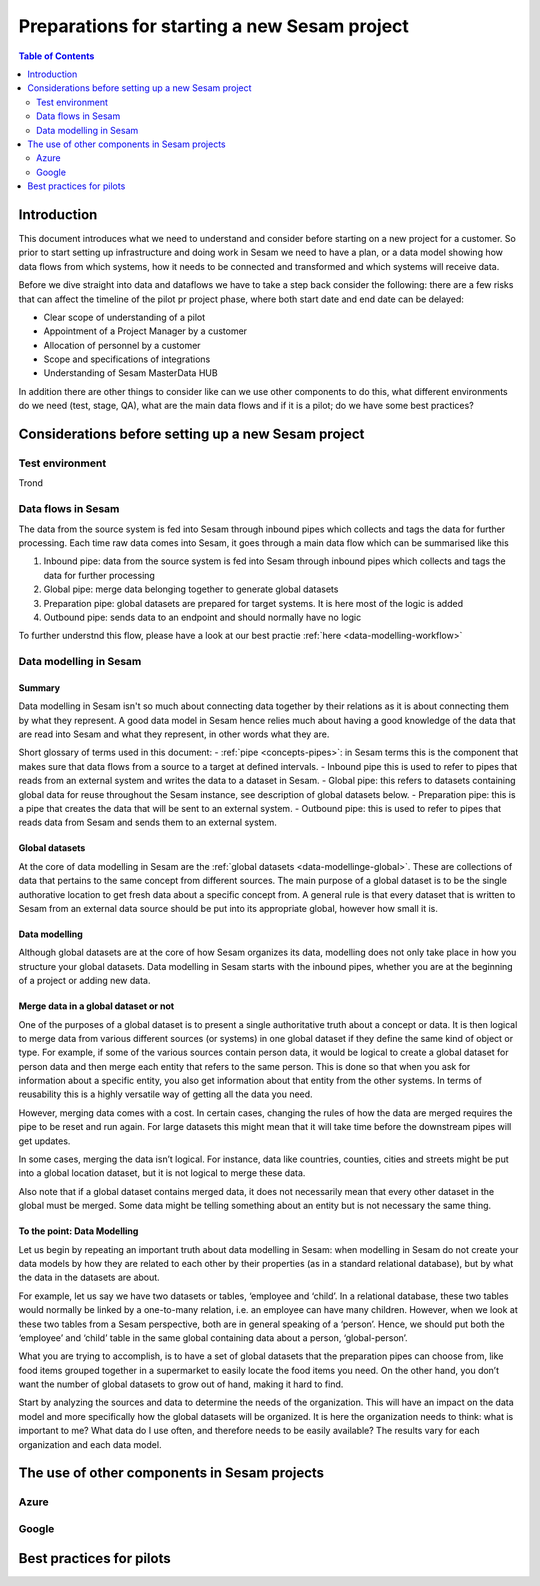 =============================================
Preparations for starting a new Sesam project
=============================================

.. contents:: Table of Contents
   :depth: 2
   :local:

Introduction
------------

This document introduces what we need to understand and consider before starting on a new project for a customer. So prior to start setting up infrastructure and doing work in Sesam we need to have a plan, or a data model showing how data flows from which systems, how it needs to be connected and transformed and which systems will receive data.

Before we dive straight into data and dataflows we have to take a step back consider the following: there are a few risks that can affect the timeline of the pilot pr project phase, where both start date and end date can be delayed:

• Clear scope of understanding of a pilot
• Appointment of a Project Manager by a customer
• Allocation of personnel by a customer
• Scope and specifications of integrations 
• Understanding of Sesam MasterData HUB

In addition there are other things to consider like can we use other components to do this, what different environments do we need (test, stage, QA), what are the main data flows and if it is a pilot; do we have some best practices?


Considerations before setting up a new Sesam project
----------------------------------------------------

Test environment
================

Trond


Data flows in Sesam
===================

The data from the source system is fed into Sesam through inbound pipes which collects and tags the data for further processing. Each time raw data comes into Sesam, it goes through a main data flow which can be summarised like this

1. Inbound pipe: data from the source system is fed into Sesam through inbound pipes which collects and tags the data for further processing
2. Global pipe: merge data belonging together to generate global datasets
3. Preparation pipe: global datasets are prepared for target systems. It is here most of the logic is added
4. Outbound pipe: sends data to an endpoint and should normally have no logic

.. image:: images/best-practice/sesam-flow.png
    :width: 800px
    :align: center
    :alt: Generic pipe concept  

To further understnd this flow, please have a look at our best practie :ref:`here <data-modelling-workflow>`

Data modelling in Sesam
=======================

Summary
^^^^^^^

Data modelling in Sesam isn't so much about connecting data together by their relations as it is about connecting them by what they represent. A good data model in Sesam hence relies much about having a good knowledge of the data that are read into Sesam and what they represent, in other words what they are. 

Short glossary of terms used in this document:
- :ref:`pipe <concepts-pipes>`: in Sesam terms this is the component that makes sure that data flows from a source to a target at defined intervals.
- Inbound pipe this is used to refer to pipes that reads from an external system and writes the data to a dataset in Sesam.
- Global pipe: this refers to datasets containing global data for reuse throughout the Sesam instance, see description of global datasets below.
- Preparation pipe: this is a pipe that creates the data that will be sent to an external system.
- Outbound pipe: this is used to refer to pipes that reads data from Sesam and sends them to an external system.

.. _datamodelling-Global datasets:

Global datasets
^^^^^^^^^^^^^^^

At the core of data modelling in Sesam are the :ref:`global datasets <data-modellinge-global>`. These are collections of data that pertains to the same concept from different sources. The main purpose of a global dataset is to be the single authorative location to get fresh data about a specific concept from. A general rule is that every dataset that is written to Sesam from an external data source should be put into its appropriate global, however how small it is.

.. _datamodelling-Data modelling:

Data modelling
^^^^^^^^^^^^^^

Although global datasets are at the core of how Sesam organizes its data, modelling does not only take place in how you structure your global datasets. Data modelling in Sesam starts with the inbound pipes, whether you are at the beginning of a project or adding new data. 

Merge data in a global dataset or not
^^^^^^^^^^^^^^^^^^^^^^^^^^^^^^^^^^^^^
One of the purposes of a global dataset is to present a single authoritative truth about a concept or data. It is then logical to merge data from various different sources (or systems) in one global dataset if they define the same kind of object or type. For example, if some of the various sources contain person data, it would be logical to create a global dataset for person data and then merge each entity that refers to the same person. This is done so that when you ask for information about a specific entity, you also get information about that entity from the other systems. In terms of reusability this is a highly versatile way of getting all the data you need.

However, merging data comes with a cost. In certain cases, changing the rules of how the data are merged requires the pipe to be reset and run again. For large datasets this might mean that it will take time before the downstream pipes will get updates.

In some cases, merging the data isn’t logical. For instance, data like countries, counties, cities and streets might be put into a global location dataset, but it is not logical to merge these data. 

Also note that if a global dataset contains merged data, it does not necessarily mean that every other dataset in the global must be merged. Some data might be telling something about an entity but is not necessary the same thing. 

To the point: Data Modelling
^^^^^^^^^^^^^^^^^^^^^^^^^^^^

Let us begin by repeating an important truth about data modelling in Sesam: when modelling in Sesam do not create your data models by how they are related to each other by their properties (as in a standard relational database), but by what the data in the datasets are about.

For example, let us say we have two datasets or tables, ‘employee and ‘child’. In a relational database, these two tables would normally be linked by a one-to-many relation, i.e. an employee can have many children. However, when we look at these two tables from a Sesam perspective, both are in general speaking of a ‘person’. Hence, we should put both the ‘employee’ and ‘child’ table in the same global containing data about a person, ‘global-person’.

What you are trying to accomplish, is to have a set of global datasets that the preparation pipes can choose from, like food items grouped together in a supermarket to easily locate the food items you need. On the other hand, you don’t want the number of global datasets to grow out of hand, making it hard to find.

Start by analyzing the sources and data to determine the needs of the organization. This will have an impact on the data model and more specifically how the global datasets will be organized. It is here the organization needs to think: what is important to me? What data do I use often, and therefore needs to be easily available? The results vary for each organization and each data model.

The use of other components in Sesam projects
-----------------------------------------------

Azure
=====

Google
======

Best practices for pilots
-------------------------


